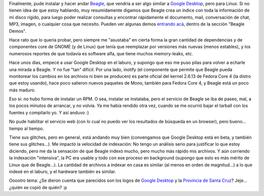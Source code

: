 .. title: Probando Beagle
.. slug: probando_beagle
.. date: 2005-10-22 18:29:20 UTC-03:00
.. tags: Software
.. category: 
.. link: 
.. description: 
.. type: text
.. author: cHagHi
.. from_wp: True

Finalmente, pude instalar y hacer andar `Beagle`_, que vendría a ser
algo similar a `Google Desktop`_, pero para Linux. Si no tienen idea de
que estoy hablando, muy resumidamente digamos que Beagle crea un índice
con toda la información de mi disco rígido, para luego poder realizar
consultas y encontrar rápidamente el documento, mail, conversación de
chat, MP3, imagen, o cualquier cosa que necesito. Pueden ver algunas
demos `entrando acá`_, dentro de la sección "Beagle Demos".

Hace rato que lo quería probar, pero siempre me "asustaba" en cierta
forma la gran cantidad de dependencias y de componentes core de GNOME (y
de Linux) que tenía que reemplazar por versiones más nuevas (menos
estables), y los numerosos reportes de que todavía es software alfa, que
tiene muchos memory-leaks, etc.

Hace unos días, empecé a usar Google Desktop en el laburo, y supongo que
eso me puso pilas para volver a echarle una mirada a Beagle. Y no fue
"tan" difícil. Por una lado, inotify (el componente que permite que
Beagle pueda monitorear los cambios en los archivos ni bien se producen)
es parte oficial del kernel 2.6.13 de Fedora Core 4 (la distro que estoy
usando), hace poco salieron nuevos paquetes de Mono, también para Fedora
Core 4, y Beagle está un poco más maduro.

Eso si: no hubo forma de instalar un RPM. O sea, instalar se instalaba,
pero el servicio de Beagle se iba de paseo, mal, a los pocos minutos de
arrancar, y no volvía. Ya me había rendido otra vez, cuando se me
ocurrió bajar el tarball con los fuentes y compilarlo yo. Y así anduvo
:)

No pude habilitar el servicio web (con lo cual no puedo ver los
resultados de búsqueda en un browser), pero bueno... tiempo al tiempo.

Tiene sus glitches, pero en general, está andando muy bien (convengamos
que Google Desktop está en beta, y también tiene sus glitches...). Me
impactó la velocidad de indexación: No tengo un análisis serio para
justificar lo que estoy diciendo, pero me da la sensación de que Beagle
indexó mucho, pero mucho más rápido mis archivos. Y aún corriendo la
indexación "intensiva", la PC era usable y todo con ese proceso en
background (supongo que esto es más mérito de Linux que de Beagle...).
La cantidad de archivos a indexar en casa es similar (al menos en orden
de magnitud...) a lo que indexé en el laburo, y el hardware también es
similar.

Ooootro tema: ¿Se dieron cuenta que parecidos son los logos de `Google
Desktop`_ y la `Provincia de Santa Cruz`_? Jeje... ¿quién se copió de
quién? :p

.. _Beagle: http://beaglewiki.org/Main_Page
.. _Google Desktop: http://desktop.google.com/es/about.html
.. _entrando acá: http://nat.org/demos/
.. _Provincia de Santa Cruz: http://www.santacruz.gov.ar/
